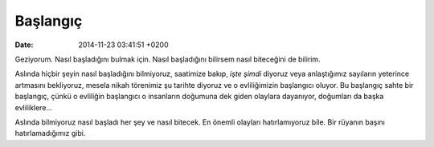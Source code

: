 Başlangıç
=========

:date: 2014-11-23 03:41:51 +0200

Geziyorum. Nasıl başladığını bulmak için. Nasıl başladığını bilirsem
nasıl biteceğini de bilirim.

Aslında hiçbir şeyin nasıl başladığını bilmiyoruz, saatimize bakıp,
*işte şimdi* diyoruz veya anlaştığımız sayıların yeterince artmasını
bekliyoruz, mesela nikah törenimiz şu tarihte diyoruz ve o evliliğimizin
başlangıcı oluyor. Bu başlangıç sahte bir başlangıç, çünkü o evliliğin
başlangıcı o insanların doğumuna dek giden olaylara dayanıyor, doğumları
da başka evliliklere…

Aslında bilmiyoruz nasıl başladı her şey ve nasıl bitecek. En önemli
olayları hatırlamıyoruz bile. Bir rüyanın başını hatırlamadığımız gibi.

